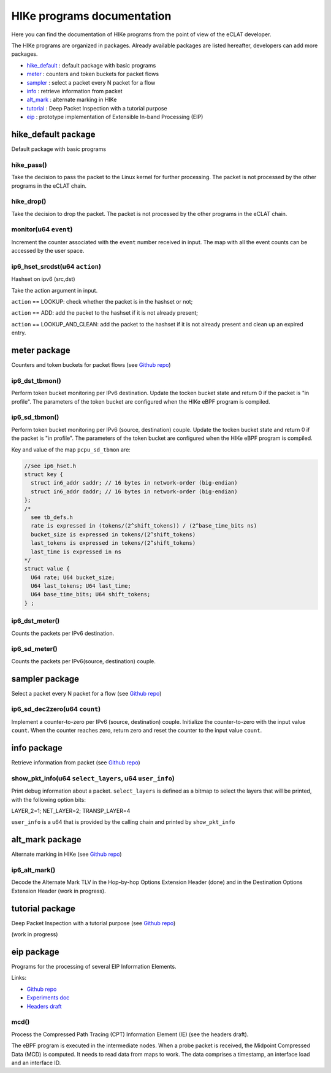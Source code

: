 HIKe programs documentation
===========================

Here you can find the documentation of HIKe programs from the point of view of the eCLAT developer.

The HIKe programs are organized in packages. Already available packages are listed hereafter, developers can
add more packages.

- `hike_default <#hike-default-package>`_ : default package with basic programs
- `meter <#meter-package>`_ : counters and token buckets for packet flows
- `sampler <#sampler-package>`_ : select a packet every N packet for a flow
- `info <#info-package>`_ : retrieve information from packet
- `alt_mark <#alt-mark-package>`_ : alternate marking in HIKe
- `tutorial <#tutorial-package>`_ : Deep Packet Inspection with a tutorial purpose
- `eip <#eip-package>`_ : prototype implementation of Extensible In-band Processing (EIP)


hike_default package
---------

Default package with basic programs

hike_pass()
^^^^^^^^^^^
Take the decision to pass the packet to the Linux kernel for further processing. The packet is not processed by the other programs in the eCLAT chain.

hike_drop()
^^^^^^^^^^^
Take the decision to drop the packet. The packet is not processed by the other programs in the eCLAT chain.

monitor(u64 ``event``)
^^^^^^^^^^^
Increment the counter associated with the ``event`` number received in input. The map with all the event counts can be accessed by the user space.

ip6_hset_srcdst(u64 ``action``)
^^^^^^^^^^^
Hashset on ipv6 (src,dst)

Take the action argument in input.

``action`` == LOOKUP: check whether the packet is in
the hashset or not;

``action`` == ADD: add the packet to the hashset if
it is not already present;

``action`` == LOOKUP_AND_CLEAN: add the packet to the
hashset if it is not already present and clean up an expired entry.

meter package
---------

Counters and token buckets for packet flows (see `Github repo <https://github.com/netgroup/hikepkg-meter>`_)

ip6_dst_tbmon()
^^^^^^^^^^^
Perform token bucket monitoring per IPv6 destination. Update the tocken bucket state and return 0 if the packet is "in profile". The parameters of the token bucket are configured when the HIKe eBPF program is compiled.

ip6_sd_tbmon()
^^^^^^^^^^^
Perform token bucket monitoring per IPv6 (source, destination) couple. Update the tocken bucket state and return 0 if the packet is "in profile". The parameters of the token bucket are configured when the HIKe eBPF program is compiled. 

Key and value of the map ``pcpu_sd_tbmon`` are:

.. code-block:: c

  //see ip6_hset.h
  struct key {
    struct in6_addr saddr; // 16 bytes in network-order (big-endian)
    struct in6_addr daddr; // 16 bytes in network-order (big-endian)
  };
  /*
    see tb_defs.h
    rate is expressed in (tokens/(2^shift_tokens)) / (2^base_time_bits ns)
    bucket_size is expressed in tokens/(2^shift_tokens) 
    last_tokens is expressed in tokens/(2^shift_tokens)
    last_time is expressed in ns
  */
  struct value {
    U64 rate; U64 bucket_size;
    U64 last_tokens; U64 last_time;
    U64 base_time_bits; U64 shift_tokens;     
  } ;

ip6_dst_meter()
^^^^^^^^^^^
Counts the packets per IPv6 destination.

ip6_sd_meter()
^^^^^^^^^^^
Counts the packets per IPv6(source, destination) couple.

sampler package
---------

Select a packet every N packet for a flow (see `Github repo <https://github.com/netgroup/hikepkg-sampler>`_)

ip6_sd_dec2zero(u64 ``count``)
^^^^^^^^^^^

Implement a counter-to-zero per IPv6 (source, destination) couple. Initialize the counter-to-zero with the input value ``count``. When the counter reaches zero, return zero and reset the counter to the input value ``count``.

info package
--------------

Retrieve information from packet (see `Github repo <https://github.com/netgroup/hikepkg-info>`_)

show_pkt_info(u64 ``select_layers``, u64 ``user_info``)
^^^^^^^^^^^^^^^^^^^^^^^^^^^^^^^^^^^^^^^

Print debug information about a packet.
``select_layers`` is defined as a bitmap to select the layers that will be printed, with the following option bits:

LAYER_2=1; NET_LAYER=2; TRANSP_LAYER=4

``user_info`` is a u64 that is provided by the calling chain and printed by ``show_pkt_info``


alt_mark package
-------------------

Alternate marking in HIKe (see `Github repo <https://github.com/netgroup/hikepkg-alt_mark>`_)


ip6_alt_mark()
^^^^^^^^^^^^^^^^^
Decode the Alternate Mark TLV in the Hop-by-hop Options Extension Header (done) and in the Destination Options Extension Header (work in progress).

tutorial package
-----------------

Deep Packet Inspection with a tutorial purpose (see `Github repo <https://github.com/netgroup/hikepkg-tutorial>`_)

(work in progress)


eip package
-----------------
Programs for the processing of several EIP Information Elements.

Links:

- `Github repo <https://github.com/netgroup/hikepkg-eip>`_
- `Experiments doc <https://hike-eclat.readthedocs.io/en/latest/experiments.html#experiment-on-eip-extensible-in-band-processing>`_
- `Headers draft <https://eip-home.github.io/eip-headers/draft-eip-headers-definitions.html>`_

mcd()
^^^^^^^^^
Process the Compressed Path Tracing (CPT) Information Element (IE) (see the headers draft).

The eBPF program is executed in the intermediate nodes. When a probe packet is received, the Midpoint Compressed Data (MCD) is computed. It needs to read data from maps to work. The data comprises a timestamp, an interface load and an interface ID.

